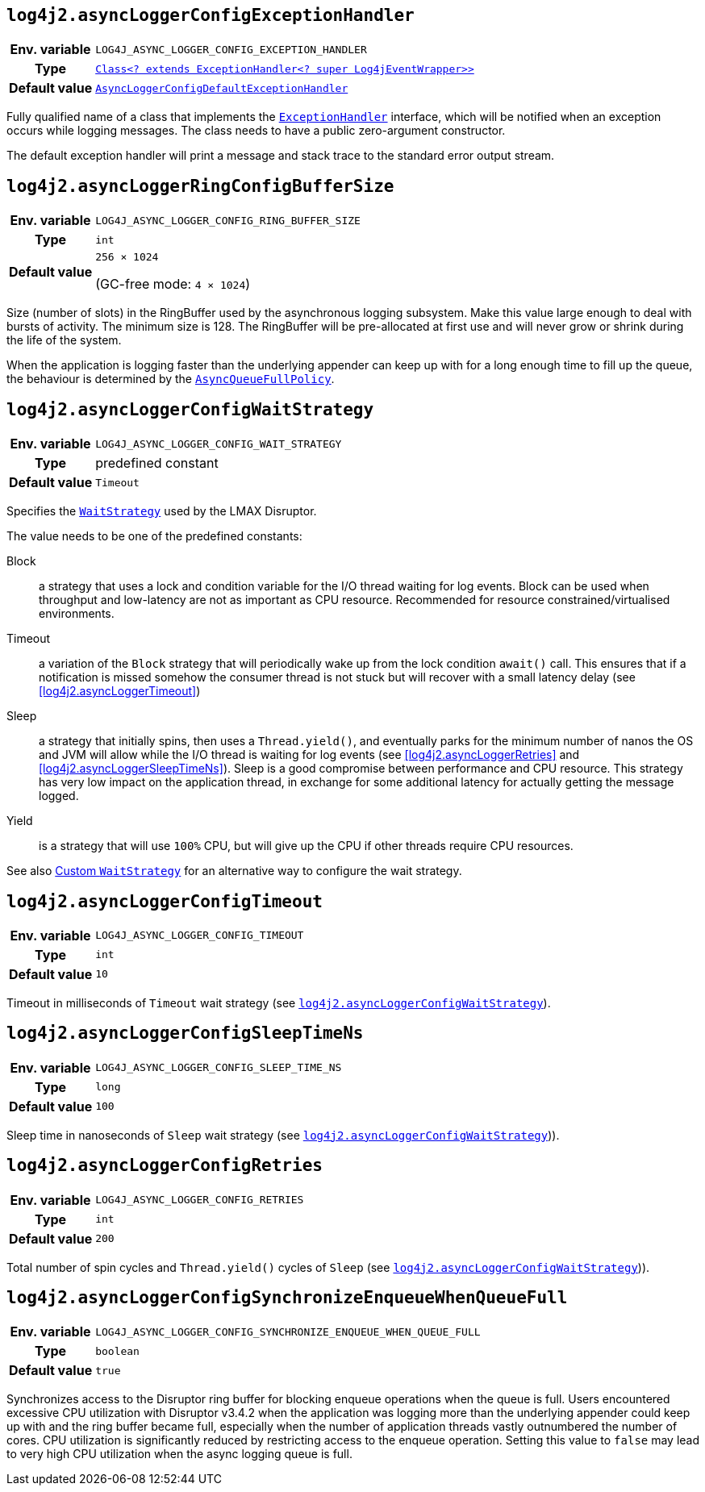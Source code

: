 ////
    Licensed to the Apache Software Foundation (ASF) under one or more
    contributor license agreements.  See the NOTICE file distributed with
    this work for additional information regarding copyright ownership.
    The ASF licenses this file to You under the Apache License, Version 2.0
    (the "License"); you may not use this file except in compliance with
    the License.  You may obtain a copy of the License at

         http://www.apache.org/licenses/LICENSE-2.0

    Unless required by applicable law or agreed to in writing, software
    distributed under the License is distributed on an "AS IS" BASIS,
    WITHOUT WARRANTIES OR CONDITIONS OF ANY KIND, either express or implied.
    See the License for the specific language governing permissions and
    limitations under the License.
////
[id=log4j2.asyncLoggerConfigExceptionHandler]
== `log4j2.asyncLoggerConfigExceptionHandler`

[cols="1h,5"]
|===
| Env. variable
| `LOG4J_ASYNC_LOGGER_CONFIG_EXCEPTION_HANDLER`

| Type
| https://lmax-exchange.github.io/disruptor/javadoc/com.lmax.disruptor/com/lmax/disruptor/ExceptionHandler.html[`Class<? extends ExceptionHandler<? super Log4jEventWrapper>>`]

| Default value
| link:../javadoc/log4j-core/org/apache/logging/log4j/core/async/AsyncLoggerConfigDefaultExceptionHandler.html[`AsyncLoggerConfigDefaultExceptionHandler`]
|===

Fully qualified name of a class that implements the https://lmax-exchange.github.io/disruptor/javadoc/com.lmax.disruptor/com/lmax/disruptor/ExceptionHandler.html[`ExceptionHandler`] interface, which will be notified when an exception occurs while logging messages.
The class needs to have a public zero-argument constructor.

The default exception handler will print a message and stack trace to the standard error output stream.

[id=log4j2.asyncLoggerConfigRingBufferSize]
== `log4j2.asyncLoggerRingConfigBufferSize`

[cols="1h,5"]
|===
| Env. variable | `LOG4J_ASYNC_LOGGER_CONFIG_RING_BUFFER_SIZE`
| Type          | `int`
| Default value | `256 &times; 1024`

(GC-free mode: `4 &times; 1024`)
|===

Size (number of slots) in the RingBuffer used by the asynchronous logging subsystem.
Make this value large enough to deal with bursts of activity.
The minimum size is 128.
The RingBuffer will be pre-allocated at first use and will never grow or shrink during the life of the system.

When the application is logging faster than the underlying appender can keep up with for a long enough time to fill up the queue, the behaviour is determined by the link:../javadoc/log4j-core/org/apache/logging/log4j/core/async/AsyncQueueFullPolicy.html[`AsyncQueueFullPolicy`].

[id=log4j2.asyncLoggerConfigWaitStrategy]
== `log4j2.asyncLoggerConfigWaitStrategy`

[cols="1h,5"]
|===
| Env. variable | `LOG4J_ASYNC_LOGGER_CONFIG_WAIT_STRATEGY`
| Type          | predefined constant
| Default value | `Timeout`
|===

Specifies the https://lmax-exchange.github.io/disruptor/javadoc/com.lmax.disruptor/com/lmax/disruptor/WaitStrategy.html[`WaitStrategy`] used by the LMAX Disruptor.

The value needs to be one of the predefined constants:

Block:: a strategy that uses a lock and condition variable for the I/O thread waiting for log events.
Block can be used when throughput and low-latency are not as important as CPU resource.
Recommended for resource constrained/virtualised environments.

Timeout:: a variation of the `Block` strategy that will periodically wake up from the lock condition `await()` call.
This ensures that if a notification is missed somehow the consumer thread is not stuck but will recover with a small latency delay (see <<log4j2.asyncLoggerTimeout>>)

Sleep:: a strategy that initially spins, then uses a `Thread.yield()`, and eventually parks for the minimum number of nanos the OS and JVM will allow while the I/O thread is waiting for log events (see <<log4j2.asyncLoggerRetries>> and <<log4j2.asyncLoggerSleepTimeNs>>).
Sleep is a good compromise between performance and CPU resource.
This strategy has very low impact on the application thread, in exchange for some additional latency for actually getting the message logged.

Yield:: is a strategy that will use `100%` CPU, but will give up the CPU if other threads require CPU resources.

See also xref:manual/async.adoc#custom-waitstrategy[Custom `WaitStrategy`] for an alternative way to configure the wait strategy.

[id=log4j2.asyncLoggerConfigTimeout]
== `log4j2.asyncLoggerConfigTimeout`

[cols="1h,5"]
|===
| Env. variable | `LOG4J_ASYNC_LOGGER_CONFIG_TIMEOUT`
| Type          | `int`
| Default value | `10`
|===

Timeout in milliseconds of `Timeout` wait strategy (see <<log4j2.asyncLoggerConfigWaitStrategy>>).

[id=log4j2.asyncLoggerConfigSleepTimeNs]
== `log4j2.asyncLoggerConfigSleepTimeNs`

[cols="1h,5"]
|===
| Env. variable | `LOG4J_ASYNC_LOGGER_CONFIG_SLEEP_TIME_NS`
| Type          | `long`
| Default value | `100`
|===

Sleep time in nanoseconds of `Sleep` wait strategy (see <<log4j2.asyncLoggerConfigWaitStrategy>>)).

[id=log4j2.asyncLoggerConfigRetries]
== `log4j2.asyncLoggerConfigRetries`

[cols="1h,5"]
|===
| Env. variable | `LOG4J_ASYNC_LOGGER_CONFIG_RETRIES`
| Type          | `int`
| Default value | `200`
|===

Total number of spin cycles and `Thread.yield()` cycles of `Sleep` (see <<log4j2.asyncLoggerConfigWaitStrategy>>)).

[id=log4j2.asyncLoggerConfigSynchronizeEnqueueWhenQueueFull]
== `log4j2.asyncLoggerConfigSynchronizeEnqueueWhenQueueFull`

[cols="1h,5"]
|===
| Env. variable | `LOG4J_ASYNC_LOGGER_CONFIG_SYNCHRONIZE_ENQUEUE_WHEN_QUEUE_FULL`
| Type          | `boolean`
| Default value | `true`
|===

Synchronizes access to the Disruptor ring buffer for blocking enqueue operations when the queue is full.
Users encountered excessive CPU utilization with Disruptor v3.4.2 when the application was logging more than the underlying appender could keep up with and the ring buffer became full, especially when the number of application threads vastly outnumbered the number of cores.
CPU utilization is significantly reduced by restricting access to the enqueue operation.
Setting this value to `false` may lead to very high CPU utilization when the async logging queue is full.